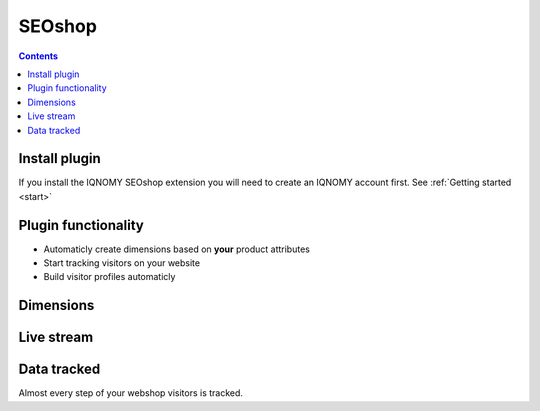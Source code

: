 .. _seoshop:

#######
SEOshop
#######

.. contents::

Install plugin
==============
If you install the IQNOMY SEOshop extension you will need to create an IQNOMY account first. See :ref:`Getting started <start>`

.. figure:: _static/images/SEOExtensionInstallatie.png

Plugin functionality
====================
* Automaticly create dimensions based on **your** product attributes
* Start tracking visitors on your website
* Build visitor profiles automaticly

Dimensions
==========
.. figure:: _static/images/SEOdimensies.png

Live stream
===========

.. figure:: _static/images/SEOlivestream.png
.. figure:: _static/images/SEOhomepage.png
.. figure:: _static/images/SEOLivestreamFirstVisit.png

Data tracked
============
Almost every step of your webshop visitors is tracked.
